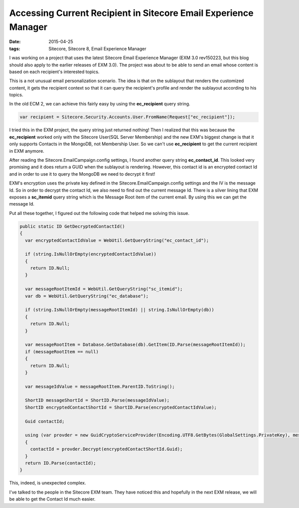 Accessing Current Recipient in Sitecore Email Experience Manager
=======================================================================

:date: 2015-04-25
:tags: Sitecore, Sitecore 8, Email Experience Manager

I was working on a project that uses the latest Sitecore Email Experience Manager (EXM 3.0 rev150223, but this blog should also apply to the earlier releases of EXM 3.0). The project was about to be able to send an email whose content is based on each recipient's interested topics. 

This is a not unusual email personalization scenario. The idea is that on the sublayout that renders the customized content, it gets the recipient context so that it can query the recipient's profile and render the sublayout according to his topics.

In the old ECM 2, we can achieve this fairly easy by using the **ec_recipient** query string.

.. code-block:: c#

	var recipient = Sitecore.Security.Accounts.User.FromName(Request["ec_recipient"]);

I tried this in the EXM project, the query string just returned nothing! Then I realized that this was because the **ec_recipient** worked only with the Sitecore User(SQL Server Membership) and the new EXM's biggest change is that it only supports Contacts in the MongoDB, not Membership User. So we can't use **ec_recipient** to get the current recipient in EXM anymore.

After reading the Sitecore.EmailCampaign.config settings, I found another query string **ec_contact_id**. This looked very promising and it does return a GUID when the sublayout is rendering. However, this contact id is an encrypted contact Id and in order to use it to query the MongoDB we need to decrypt it first!

EXM's encryption uses the private key defined in the Sitecore.EmailCampaign.config settings and the IV is the message Id. So in order to decrypt the contact Id, we also need to find out the current message Id. There is a silver lining that EXM exposes a **sc_itemid** query string which is the Message Root item of the current email. By using this we can get the message Id.


Put all these together, I figured out the following code that helped me solving this issue.

.. code-block:: c#

    public static ID GetDecryptedContactId()
    {
      var encryptedContactIdValue = WebUtil.GetQueryString("ec_contact_id");

      if (string.IsNullOrEmpty(encryptedContactIdValue))
      {
        return ID.Null;
      }

      var messageRootItemId = WebUtil.GetQueryString("sc_itemid");
      var db = WebUtil.GetQueryString("ec_database");

      if (string.IsNullOrEmpty(messageRootItemId) || string.IsNullOrEmpty(db))
      {
        return ID.Null;
      }

      var messageRootItem = Database.GetDatabase(db).GetItem(ID.Parse(messageRootItemId));
      if (messageRootItem == null)
      {
        return ID.Null;
      }

      var messageIdValue = messageRootItem.ParentID.ToString();

      ShortID messageShortId = ShortID.Parse(messageIdValue);
      ShortID encryptedContactShortId = ShortID.Parse(encryptedContactIdValue);

      Guid contactId;

      using (var provder = new GuidCryptoServiceProvider(Encoding.UTF8.GetBytes(GlobalSettings.PrivateKey), messageShortId.Guid.ToByteArray()))
      {
        contactId = provder.Decrypt(encryptedContactShortId.Guid);
      }
      return ID.Parse(contactId);
    }

This, indeed, is unexpected complex. 

I've talked to the people in the Sitecore EXM team. They have noticed this and hopefully in the next EXM release, we will be able to get the Contact Id much easier. 
